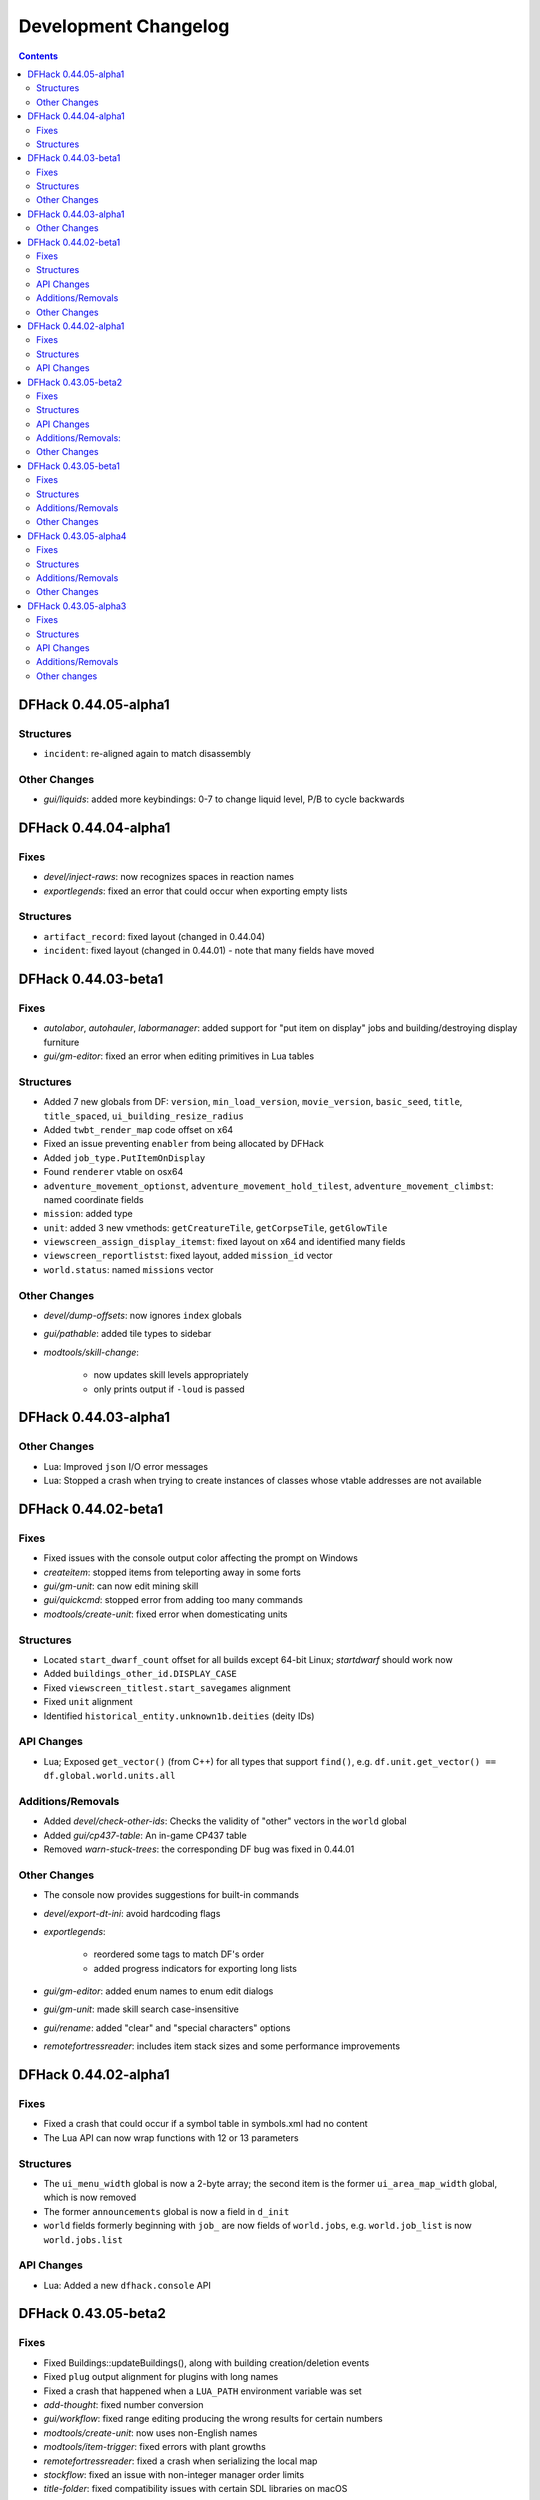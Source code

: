 .. comment
    This is the development changelog file for DFHack.  If you add or change
    anything, note it here under the heading "DFHack Future", in the appropriate
    section. Items within each section are listed in alphabetical order to
    minimise merge conflicts.  Try to match the style and level of detail of the
    other entries.

    This file contains changes that are relevant to users of prereleases. These
    changes should include changes from just the previous release, whether that
    release was stable or not. For instance, a feature added in 0.43.05-alpha1
    should go under "0.43.05-alpha1" here *and* "0.43.05-r1" (or "future") in
    NEWS.rst. A fix in one prerelease for an issue in the previous prerelease
    should just go here in the appropriate section, not in NEWS.rst.

    Sections for each release are added as required, and consist solely of the
    following in order as subheadings::

        Fixes
        Structures
        API Changes
        Additions/Removals
        Other Changes

    When referring to a script, plugin, or command, use backticks (```) to
    create a link to the relevant documentation - and check that the docs are
    still up to date!

    When adding a new release, change "DFHack future" to the appropriate title
    before releasing, and then add a new "DFHack future" section after releasing.

.. _dev-changelog:

#####################
Development Changelog
#####################

.. contents::
   :depth: 2

DFHack 0.44.05-alpha1
=====================

Structures
----------
- ``incident``: re-aligned again to match disassembly

Other Changes
-------------
- `gui/liquids`: added more keybindings: 0-7 to change liquid level, P/B to cycle backwards

DFHack 0.44.04-alpha1
=====================

Fixes
-----
- `devel/inject-raws`: now recognizes spaces in reaction names
- `exportlegends`: fixed an error that could occur when exporting empty lists

Structures
----------
- ``artifact_record``: fixed layout (changed in 0.44.04)
- ``incident``: fixed layout (changed in 0.44.01) - note that many fields have moved

DFHack 0.44.03-beta1
====================

Fixes
-----
- `autolabor`, `autohauler`, `labormanager`: added support for "put item on
  display" jobs and building/destroying display furniture
- `gui/gm-editor`: fixed an error when editing primitives in Lua tables

Structures
----------
- Added 7 new globals from DF: ``version``, ``min_load_version``,
  ``movie_version``, ``basic_seed``, ``title``, ``title_spaced``,
  ``ui_building_resize_radius``
- Added ``twbt_render_map`` code offset on x64
- Fixed an issue preventing ``enabler`` from being allocated by DFHack
- Added ``job_type.PutItemOnDisplay``
- Found ``renderer`` vtable on osx64
- ``adventure_movement_optionst``, ``adventure_movement_hold_tilest``,
  ``adventure_movement_climbst``: named coordinate fields
- ``mission``: added type
- ``unit``: added 3 new vmethods: ``getCreatureTile``, ``getCorpseTile``, ``getGlowTile``
- ``viewscreen_assign_display_itemst``: fixed layout on x64 and identified many fields
- ``viewscreen_reportlistst``: fixed layout, added ``mission_id`` vector
- ``world.status``: named ``missions`` vector

Other Changes
-------------
- `devel/dump-offsets`: now ignores ``index`` globals
- `gui/pathable`: added tile types to sidebar
- `modtools/skill-change`:

    - now updates skill levels appropriately
    - only prints output if ``-loud`` is passed

DFHack 0.44.03-alpha1
=====================

Other Changes
-------------
- Lua: Improved ``json`` I/O error messages
- Lua: Stopped a crash when trying to create instances of classes whose vtable
  addresses are not available

DFHack 0.44.02-beta1
====================

Fixes
-----
- Fixed issues with the console output color affecting the prompt on Windows
- `createitem`: stopped items from teleporting away in some forts
- `gui/gm-unit`: can now edit mining skill
- `gui/quickcmd`: stopped error from adding too many commands
- `modtools/create-unit`: fixed error when domesticating units

Structures
----------
- Located ``start_dwarf_count`` offset for all builds except 64-bit Linux;
  `startdwarf` should work now
- Added ``buildings_other_id.DISPLAY_CASE``
- Fixed ``viewscreen_titlest.start_savegames`` alignment
- Fixed ``unit`` alignment
- Identified ``historical_entity.unknown1b.deities`` (deity IDs)

API Changes
-----------
- Lua; Exposed ``get_vector()`` (from C++) for all types that support
  ``find()``, e.g. ``df.unit.get_vector() == df.global.world.units.all``

Additions/Removals
------------------
- Added `devel/check-other-ids`: Checks the validity of "other" vectors in the
  ``world`` global
- Added `gui/cp437-table`: An in-game CP437 table
- Removed `warn-stuck-trees`: the corresponding DF bug was fixed in 0.44.01

Other Changes
-------------
- The console now provides suggestions for built-in commands
- `devel/export-dt-ini`: avoid hardcoding flags
- `exportlegends`:

    - reordered some tags to match DF's order
    - added progress indicators for exporting long lists

- `gui/gm-editor`: added enum names to enum edit dialogs
- `gui/gm-unit`: made skill search case-insensitive
- `gui/rename`: added "clear" and "special characters" options
- `remotefortressreader`: includes item stack sizes and some performance improvements


DFHack 0.44.02-alpha1
=====================

Fixes
-----
- Fixed a crash that could occur if a symbol table in symbols.xml had no content
- The Lua API can now wrap functions with 12 or 13 parameters

Structures
----------
- The ``ui_menu_width`` global is now a 2-byte array; the second item is the
  former ``ui_area_map_width`` global, which is now removed
- The former ``announcements`` global is now a field in ``d_init``
- ``world`` fields formerly beginning with ``job_`` are now fields of
  ``world.jobs``, e.g. ``world.job_list`` is now ``world.jobs.list``

API Changes
-----------
- Lua: Added a new ``dfhack.console`` API

DFHack 0.43.05-beta2
====================

Fixes
-----
- Fixed Buildings::updateBuildings(), along with building creation/deletion events
- Fixed ``plug`` output alignment for plugins with long names
- Fixed a crash that happened when a ``LUA_PATH`` environment variable was set
- `add-thought`: fixed number conversion
- `gui/workflow`: fixed range editing producing the wrong results for certain numbers
- `modtools/create-unit`: now uses non-English names
- `modtools/item-trigger`: fixed errors with plant growths
- `remotefortressreader`: fixed a crash when serializing the local map
- `stockflow`: fixed an issue with non-integer manager order limits
- `title-folder`: fixed compatibility issues with certain SDL libraries on macOS

Structures
----------
- Added some missing renderer VTable addresses on macOS
- ``entity.resources.organic``: identified ``parchment``
- ``entity_sell_category``: added ``Parchment`` and ``CupsMugsGoblets``
- ``ui_advmode_menu``: added ``Build``
- ``ui_unit_view_mode``: added ``PrefOccupation``
- ``unit_skill``: identified ``natural_skill_lvl`` (was ``unk_1c``)
- ``viewscreen_jobmanagementst``: identified ``max_workshops``
- ``viewscreen_overallstatusst``:  made ``visible_pages`` an enum
- ``viewscreen_pricest``: identified fields
- ``viewscreen_workquota_conditionst``: gave some fields ``unk`` names

API Changes
-----------
- Allowed the Lua API to accept integer-like floats and strings when expecting an integer
- Lua: New ``Painter:key_string()`` method
- Lua: Added ``dfhack.getArchitecture()`` and ``dfhack.getArchitectureName()``

Additions/Removals:
-------------------
- Added `adv-rumors` script: improves the "Bring up specific incident or rumor" menu in adventure mode
- Added `install-info` script for basic troubleshooting
- Added `tweak condition-material <tweak>`: fixes a crash in the work order condition material list
- Added `tweak hotkey-clear <tweak>`: adds an option to clear bindings from DF hotkeys
- `autofarm`: reverted local biome detection (from 0.43.05-alpha3)

Other Changes
-------------
- Added a DOWNLOAD_RUBY CMake option, to allow use of a system/external ruby library
- Added the ability to download files manually before building
- `gui/extended-status`: added a feature to queue beds
- `remotefortressreader`: added building items, DF version info
- `stonesense`: Added support for 64-bit macOS and Linux

DFHack 0.43.05-beta1
====================

Fixes
-----
- Fixed various crashes on 64-bit Windows related to DFHack screens, notably `manipulator`
- Fixed addresses of next_id globals on 64-bit Linux (fixes an `automaterial`/box-select crash)
- ``ls`` now lists scripts in folders other than ``hack/scripts``, when applicable
- `modtools/create-unit`: stopped permanently overwriting the creature creation
  menu in arena mode
- `season-palette`: fixed an issue where only part of the screen was redrawn
  after changing the color scheme
- `title-version`: now hidden when loading an arena

Structures
----------
- ``file_compressorst``: fixed field sizes on x64
- ``historical_entity``: fixed alignment on x64
- ``ui_sidebar_menus.command_line``: fixed field sizes on x64
- ``viewscreen_choose_start_sitest``: added 3 missing fields, renamed ``in_embark_only_warning``
- ``viewscreen_layer_arena_creaturest``: identified more fields
- ``world.math``: identified
- ``world.murky_pools``: identified

Additions/Removals
------------------
- `generated-creature-renamer`: Renames generated creature IDs for use with graphics packs

Other Changes
-------------
- `title-version`: Added a prerelease indicator

DFHack 0.43.05-alpha4
=====================

Fixes
-----
- Fixed an issue with uninitialized bitfields that was causing several issues
  (disappearing buildings in `buildingplan`'s planning mode, strange behavior in
  the extended `stocks` screen, and likely other problems). This issue was
  introduced in 0.43.05-alpha3.
- `stockflow`: Fixed an "integer expected" error

Structures
----------
- Located several globals on 64-bit Linux: flows, timed_events, ui_advmode,
  ui_building_assign_type, ui_building_assign_is_marked,
  ui_building_assign_units, ui_building_assign_items, and ui_look_list. This
  fixes `search-plugin`, `zone`, and `force`, among others.
- ``ui_sidebar_menus``: Fixed some x64 alignment issues

Additions/Removals
------------------
- Added `fix/tile-occupancy`: Clears bad occupancy flags on the selected tile.
  Useful for fixing blocked tiles introduced by the above buildingplan issue.
- Added a Lua ``tile-material`` module

Other Changes
-------------
- `labormanager`: Add support for shell crafts
- `manipulator`: Custom professions are now sorted alphabetically more reliably

DFHack 0.43.05-alpha3
=====================

Fixes
-----
- `add-thought`: fixed support for emotion names
- `autofarm`: Made surface farms detect local biome
- `devel/export-dt-ini`: fixed squad_schedule_entry size
- `labormanager`:

    - Now accounts for unit attributes
    - Made instrument-building jobs work (constructed instruments)
    - Fixed deconstructing constructed instruments
    - Fixed jobs in bowyer's shops
    - Fixed trap component jobs
    - Fixed multi-material construction jobs
    - Fixed deconstruction of buildings containing items
    - Fixed interference caused by "store item in vehicle" jobs

- `manipulator`: Fixed crash when selecting a profession from an empty list
- `ruby`:

    - Fixed crash on Win64 due to truncated global addresses
    - Fixed compilation on Win64
    - Use correct raw string length with encodings

Structures
----------
- Changed many ``comment`` XML attributes with version numbers to use new
  ``since`` attribute instead
- ``activity_event_conflictst.sides``: named many fields
- ``building_def.build_key``: fixed size on 64-bit Linux and OS X
- ``historical_kills``:

    - ``unk_30`` -> ``killed_underground_region``
    - ``unk_40`` -> ``killed_region``

- ``historical_kills.killed_undead``: removed ``skeletal`` flag
- ``ui_advmode``: aligned enough so that it doesn't crash (64-bit OS X/Linux)
- ``ui_advmode.show_menu``: changed from bool to enum
- ``unit_personality.emotions.flags``: now a bitfield

API Changes
-----------
- Added ``DFHack::Job::removeJob()`` function
- C++: Removed bitfield constructors that take an initial value. These kept
  bitfields from being used in unions. Set ``bitfield.whole`` directly instead.
- Lua: ``bitfield.whole`` now returns an integer, not a decimal

Additions/Removals
------------------
- Removed source for treefarm plugin (wasn't built)
- Added `modtools/change-build-menu`: Edit the build mode sidebar menus
- Added `modtools/if-entity`: Run a command if the current entity matches a
  given ID
- Added `season-palette`: Swap color palettes with the changes of the seasons

Other changes
-------------
- Changed minimum GCC version to 4.8 on OS X and Linux (earlier versions
  wouldn't have worked on Linux anyway)
- Updated TinyXML from 2.5.3 to 2.6.2
